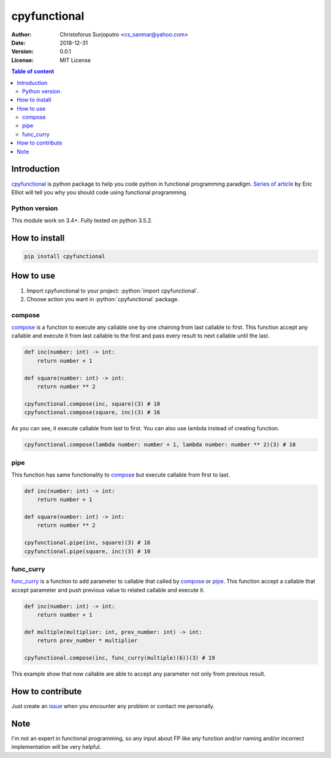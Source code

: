=============
cpyfunctional
=============
:Author: Christoforus Surjoputro <cs_sanmar@yahoo.com>
:Date: $Date: 2018-12-31 $
:Version: $Version: 0.0.1 $
:License: MIT License

.. role:: python(code)
   :language: python

.. image:: https://travis-ci.org/3mp3ri0r/cpyfunctional.svg?branch=master
    :target: https://travis-ci.org/3mp3ri0r/cpyfunctional

.. image:: https://codecov.io/gh/3mp3ri0r/cpyfunctional/branch/master/graph/badge.svg
  :target: https://codecov.io/gh/3mp3ri0r/cpyfunctional

.. contents:: Table of content

Introduction
============

`cpyfunctional`_ is python package to help you code python in functional programming paradigm. `Series of article`_ by
Eric Elliot will tell you why you should code using functional programming.

Python version
--------------

This module work on 3.4+. Fully tested on python 3.5.2.

How to install
==============

.. code-block:: bash

    pip install cpyfunctional

How to use
==========

1. Import cpyfunctional to your project: :python:`import cpyfunctional`.
2. Choose action you want in :python:`cpyfunctional` package.

compose
-------

`compose`_ is a function to execute any callable one by one chaining from last callable to first. This function accept
any callable and execute it from last callable to the first and pass every result to next callable until the last.

.. code-block:: python

    def inc(number: int) -> int:
        return number + 1

    def square(number: int) -> int:
        return number ** 2

    cpyfunctional.compose(inc, square)(3) # 10
    cpyfunctional.compose(square, inc)(3) # 16

As you can see, it execute callable from last to first. You can also use lambda instead of creating function.

.. code-block:: python

    cpyfunctional.compose(lambda number: number + 1, lambda number: number ** 2)(3) # 10

pipe
----

This function has same functionality to `compose`_ but execute callable from first to last.

.. code-block:: python

    def inc(number: int) -> int:
        return number + 1

    def square(number: int) -> int:
        return number ** 2

    cpyfunctional.pipe(inc, square)(3) # 16
    cpyfunctional.pipe(square, inc)(3) # 10

func_curry
----------

`func_curry`_ is a function to add parameter to callable that called by `compose`_ or `pipe`_. This function accept a
callable that accept parameter and push previous value to related callable and execute it.

.. code-block:: python

    def inc(number: int) -> int:
        return number + 1

    def multiple(multiplier: int, prev_number: int) -> int:
        return prev_number * multiplier

    cpyfunctional.compose(inc, func_curry(multiple)(6))(3) # 19

This example show that now callable are able to accept any parameter not only from previous result.

How to contribute
=================

Just create an `issue`_ when you encounter any problem or contact me personally.

.. _`cpyfunctional`: https://gitlab.com/3mp3ri0r/cpyfunctional
.. _`Series of article`: https://medium.com/javascript-scene/composing-software-an-introduction-27b72500d6ea
.. _`issue`: https://gitlab.com/3mp3ri0r/cpyfunctional/issues

Note
====

I'm not an expert in functional programming, so any input about FP like any function and/or naming and/or incorrect
implementation will be very helpful.

